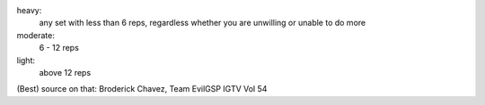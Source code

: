 heavy:
  any set with less than 6 reps, regardless whether you are unwilling or
  unable to do more

moderate:
  6 - 12 reps

light:
  above 12 reps

(Best) source on that: Broderick Chavez, Team EvilGSP IGTV Vol 54

